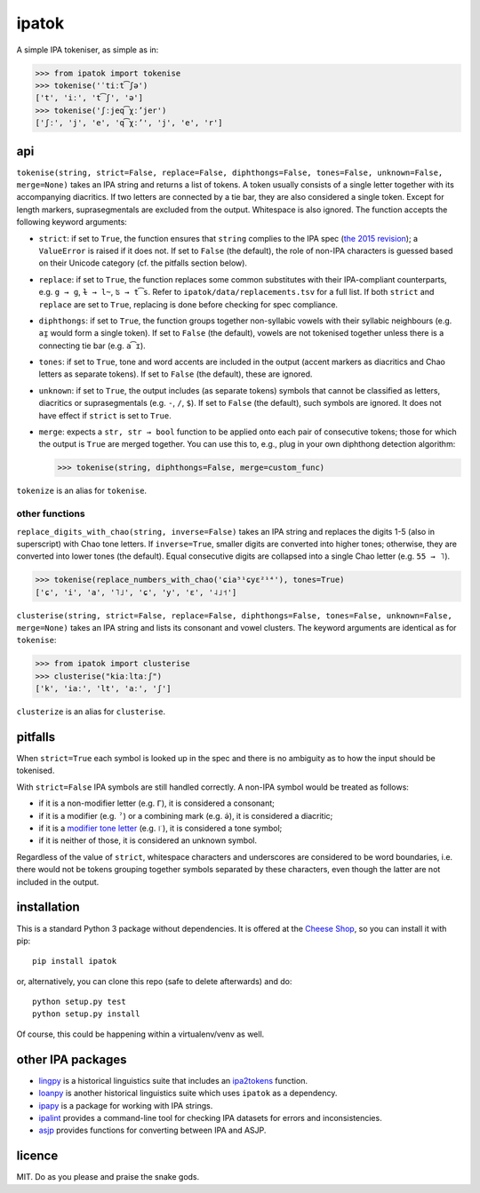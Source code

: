 ======
ipatok
======

A simple IPA tokeniser, as simple as in:

>>> from ipatok import tokenise
>>> tokenise('ˈtiːt͡ʃə')
['t', 'iː', 't͡ʃ', 'ə']
>>> tokenise('ʃːjeq͡χːʼjer')
['ʃː', 'j', 'e', 'q͡χːʼ', 'j', 'e', 'r']


api
===

``tokenise(string, strict=False, replace=False, diphthongs=False, tones=False,
unknown=False, merge=None)`` takes an IPA string and returns a list of tokens.
A token usually consists of a single letter together with its accompanying
diacritics. If two letters are connected by a tie bar, they are also considered
a single token. Except for length markers, suprasegmentals are excluded from
the output. Whitespace is also ignored. The function accepts the following
keyword arguments:

- ``strict``: if set to ``True``, the function ensures that ``string`` complies
  to the IPA spec (`the 2015 revision`_); a ``ValueError`` is raised if it does
  not. If set to ``False`` (the default), the role of non-IPA characters is
  guessed based on their Unicode category (cf. the pitfalls section below).
- ``replace``: if set to ``True``, the function replaces some common
  substitutes with their IPA-compliant counterparts, e.g. ``g → ɡ``, ``ɫ → l̴``,
  ``ʦ → t͡s``. Refer to ``ipatok/data/replacements.tsv`` for a full list. If
  both ``strict`` and ``replace`` are set to ``True``, replacing is done before
  checking for spec compliance.
- ``diphthongs``: if set to ``True``, the function groups together non-syllabic
  vowels with their syllabic neighbours (e.g. ``aɪ̯`` would form a single
  token). If set to ``False`` (the default), vowels are not tokenised together
  unless there is a connecting tie bar (e.g. ``a͡ɪ``).
- ``tones``: if set to ``True``, tone and word accents are included in the
  output (accent markers as diacritics and Chao letters as separate tokens). If
  set to ``False`` (the default), these are ignored.
- ``unknown``: if set to ``True``, the output includes (as separate tokens)
  symbols that cannot be classified as letters, diacritics or suprasegmentals
  (e.g. ``-``, ``/``, ``$``). If set to ``False`` (the default), such symbols
  are ignored. It does not have effect if ``strict`` is set to ``True``.
- ``merge``: expects a ``str, str → bool`` function to be applied onto each
  pair of consecutive tokens; those for which the output is ``True`` are merged
  together. You can use this to, e.g., plug in your own diphthong detection
  algorithm:

  >>> tokenise(string, diphthongs=False, merge=custom_func)

``tokenize`` is an alias for ``tokenise``.

other functions
---------------

``replace_digits_with_chao(string, inverse=False)`` takes an IPA string and
replaces the digits 1-5 (also in superscript) with Chao tone letters. If
``inverse=True``, smaller digits are converted into higher tones; otherwise,
they are converted into lower tones (the default).  Equal consecutive digits
are collapsed into a single Chao letter (e.g. ``55 → ˥``).

>>> tokenise(replace_numbers_with_chao('ɕia⁵¹ɕyɛ²¹⁴'), tones=True)
['ɕ', 'i', 'a', '˥˩', 'ɕ', 'y', 'ɛ', '˨˩˦']


``clusterise(string, strict=False, replace=False, diphthongs=False,
tones=False, unknown=False, merge=None)`` takes an IPA string and lists its
consonant and vowel clusters. The keyword arguments are identical as for
``tokenise``:

>>> from ipatok import clusterise
>>> clusterise("kiaːltaːʃ")
['k', 'iaː', 'lt', 'aː', 'ʃ']

``clusterize`` is an alias for ``clusterise``.

pitfalls
========

When ``strict=True`` each symbol is looked up in the spec and there is no
ambiguity as to how the input should be tokenised.

With ``strict=False`` IPA symbols are still handled correctly. A non-IPA symbol
would be treated as follows:

- if it is a non-modifier letter (e.g. ``Γ``), it is considered a consonant;
- if it is a modifier (e.g. ``ˀ``) or a combining mark (e.g. ``ə̇``), it is
  considered a diacritic;
- if it is a `modifier tone letter`_ (e.g. ``꜍``), it is considered a tone
  symbol;
- if it is neither of those, it is considered an unknown symbol.

Regardless of the value of ``strict``, whitespace characters and underscores
are considered to be word boundaries, i.e. there would not be tokens grouping
together symbols separated by these characters, even though the latter are not
included in the output.


installation
============

This is a standard Python 3 package without dependencies. It is offered at the
`Cheese Shop`_, so you can install it with pip::

    pip install ipatok

or, alternatively, you can clone this repo (safe to delete afterwards) and do::

    python setup.py test
    python setup.py install

Of course, this could be happening within a virtualenv/venv as well.


other IPA packages
==================

- lingpy_ is a historical linguistics suite that includes an ipa2tokens_
  function.
- loanpy_ is another historical linguistics suite which uses ``ipatok`` as a
  dependency.
- ipapy_ is a package for working with IPA strings.
- ipalint_ provides a command-line tool for checking IPA datasets for errors
  and inconsistencies.
- asjp_ provides functions for converting between IPA and ASJP.


licence
=======

MIT. Do as you please and praise the snake gods.


.. _`the 2015 revision`: https://www.internationalphoneticassociation.org/sites/default/files/phonsymbol.pdf
.. _`modifier tone letter`: http://www.unicode.org/charts/PDF/UA700.pdf
.. _`Cheese Shop`: https://pypi.python.org/pypi/ipatok/
.. _`lingpy`: https://pypi.python.org/pypi/lingpy/
.. _`ipa2tokens`: http://lingpy.org/reference/lingpy.sequence.html#lingpy.sequence.sound_classes.ipa2tokens
.. _`loanpy`: https://pypi.org/project/loanpy/
.. _`ipapy`: https://pypi.python.org/pypi/ipapy/
.. _`ipalint`: https://pypi.python.org/pypi/ipalint/
.. _`asjp`: https://pypi.python.org/pypi/asjp/
